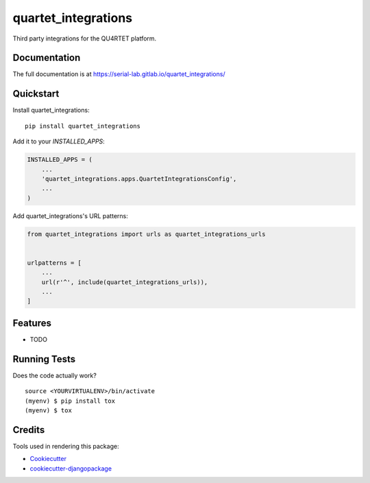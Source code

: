 =============================
quartet_integrations
=============================

.. image:: https://gitlab.com/serial-lab/quartet_integrations/badges/master/coverage.svg
   :target: https://gitlab.com/serial-lab/quartet_integrations/pipelines
.. image:: https://gitlab.com/serial-lab/quartet_integrations/badges/master/build.svg
   :target: https://gitlab.com/serial-lab/quartet_integrations/commits/master
.. image:: https://badge.fury.io/py/quartet_integrations.svg
    :target: https://badge.fury.io/py/quartet_integrations

Third party integrations for the QU4RTET platform.

Documentation
-------------

The full documentation is at https://serial-lab.gitlab.io/quartet_integrations/

Quickstart
----------

Install quartet_integrations::

    pip install quartet_integrations

Add it to your `INSTALLED_APPS`:

.. code-block:: python

    INSTALLED_APPS = (
        ...
        'quartet_integrations.apps.QuartetIntegrationsConfig',
        ...
    )

Add quartet_integrations's URL patterns:

.. code-block:: python

    from quartet_integrations import urls as quartet_integrations_urls


    urlpatterns = [
        ...
        url(r'^', include(quartet_integrations_urls)),
        ...
    ]

Features
--------

* TODO

Running Tests
-------------

Does the code actually work?

::

    source <YOURVIRTUALENV>/bin/activate
    (myenv) $ pip install tox
    (myenv) $ tox

Credits
-------

Tools used in rendering this package:

*  Cookiecutter_
*  `cookiecutter-djangopackage`_

.. _Cookiecutter: https://github.com/audreyr/cookiecutter
.. _`cookiecutter-djangopackage`: https://github.com/pydanny/cookiecutter-djangopackage
